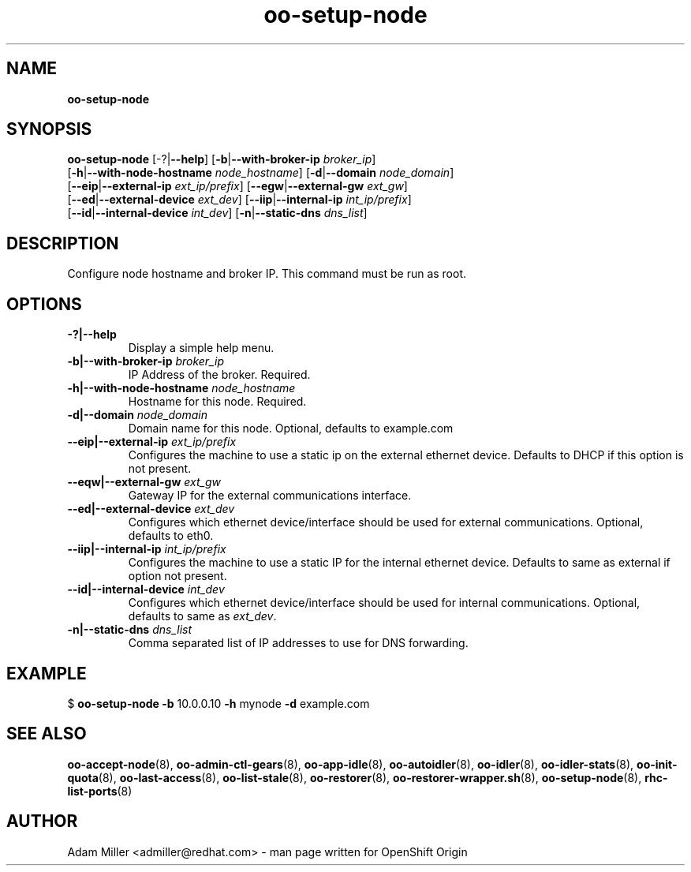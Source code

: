 .\" Text automatically generated by txt2man
.TH oo-setup-node 8 "30 October 2012" "" ""
.SH NAME
\fBoo-setup-node
\fB
.SH SYNOPSIS
.nf
.fam C
\fBoo-setup-node\fP [-?|\fB--help\fP] [\fB-b\fP|\fB--with-broker-ip\fP \fIbroker_ip\fP] 
[\fB-h\fP|\fB--with-node-hostname\fP \fInode_hostname\fP] [\fB-d\fP|\fB--domain\fP \fInode_domain\fP]
[\fB--eip\fP|\fB--external-ip\fP \fIext_ip/prefix\fP] [\fB--egw\fP|\fB--external-gw\fP \fIext_gw\fP]
[\fB--ed\fP|\fB--external-device\fP \fIext_dev\fP] [\fB--iip\fP|\fB--internal-ip\fP \fIint_ip/prefix\fP]
[\fB--id\fP|\fB--internal-device\fP \fIint_dev\fP] [\fB-n\fP|\fB--static-dns\fP \fIdns_list\fP]

.fam T
.fi
.fam T
.fi
.SH DESCRIPTION
Configure node hostname and broker IP. This command must be run as root.
.SH OPTIONS
.TP
.B
-?|\fB--help\fP
Display a simple help menu.
.TP
.B
\fB-b\fP|\fB--with-broker-ip\fP \fIbroker_ip\fP
IP Address of the broker. Required.
.TP
.B
\fB-h\fP|\fB--with-node-hostname\fP \fInode_hostname\fP
Hostname for this node. Required.
.TP
.B
\fB-d\fP|\fB--domain\fP \fInode_domain\fP
Domain name for this node. Optional, defaults to example.com
.TP
.B
\fB--eip\fP|\fB--external-ip\fP \fIext_ip/prefix\fP
Configures the machine to use a static ip on the external ethernet 
device. Defaults to DHCP if this option is not present.
.TP
.B
\fB--eqw\fP|\fB--external-gw\fP \fIext_gw\fP
Gateway IP for the external communications interface.
.TP
.B
\fB--ed\fP|\fB--external-device\fP \fIext_dev\fP
Configures which ethernet device/interface should be used for 
external communications. Optional, defaults to eth0.
.TP
.B
\fB--iip\fP|\fB--internal-ip\fP \fIint_ip/prefix\fP
Configures the machine to use a static IP for the internal 
ethernet device. Defaults to same as external if option not present.
.TP
.B
\fB--id\fP|\fB--internal-device\fP \fIint_dev\fP
Configures which ethernet device/interface should be used for
internal communications. Optional, defaults to same as \fIext_dev\fP.
.TP
.B
\fB-n\fP|\fB--static-dns\fP \fIdns_list\fP
Comma separated list of IP addresses to use for DNS forwarding.
.SH EXAMPLE

$ \fBoo-setup-node\fP \fB-b\fP 10.0.0.10 \fB-h\fP mynode \fB-d\fP example.com 
.SH SEE ALSO
\fBoo-accept-node\fP(8), \fBoo-admin-ctl-gears\fP(8), \fBoo-app-idle\fP(8), \fBoo-autoidler\fP(8),
\fBoo-idler\fP(8), \fBoo-idler-stats\fP(8), \fBoo-init-quota\fP(8), \fBoo-last-access\fP(8),
\fBoo-list-stale\fP(8), \fBoo-restorer\fP(8), \fBoo-restorer-wrapper.sh\fP(8),
\fBoo-setup-node\fP(8), \fBrhc-list-ports\fP(8)
.SH AUTHOR
Adam Miller <admiller@redhat.com> - man page written for OpenShift Origin 
